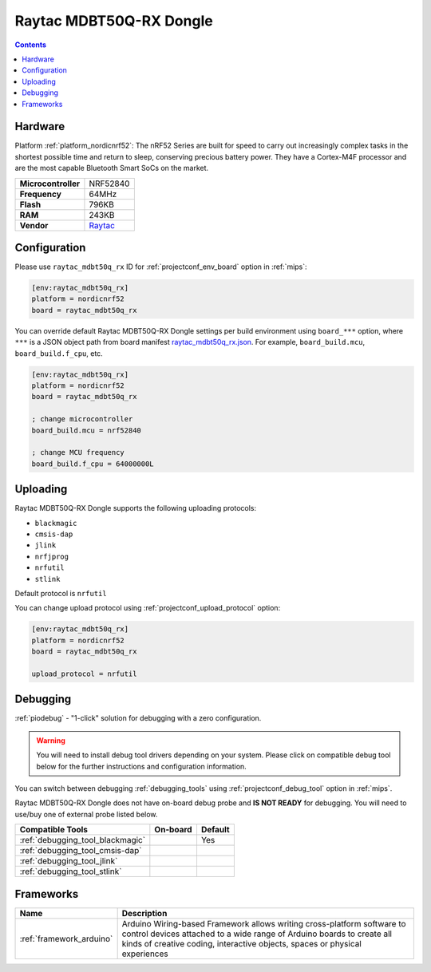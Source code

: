 
.. _board_nordicnrf52_raytac_mdbt50q_rx:

Raytac MDBT50Q-RX Dongle
========================

.. contents::

Hardware
--------

Platform :ref:`platform_nordicnrf52`: The nRF52 Series are built for speed to carry out increasingly complex tasks in the shortest possible time and return to sleep, conserving precious battery power. They have a Cortex-M4F processor and are the most capable Bluetooth Smart SoCs on the market.

.. list-table::

  * - **Microcontroller**
    - NRF52840
  * - **Frequency**
    - 64MHz
  * - **Flash**
    - 796KB
  * - **RAM**
    - 243KB
  * - **Vendor**
    - `Raytac <https://www.raytac.com/product/ins.php?index_id=89&utm_source=platformio.org&utm_medium=docs>`__


Configuration
-------------

Please use ``raytac_mdbt50q_rx`` ID for :ref:`projectconf_env_board` option in :ref:`mips`:

.. code-block:: ini

  [env:raytac_mdbt50q_rx]
  platform = nordicnrf52
  board = raytac_mdbt50q_rx

You can override default Raytac MDBT50Q-RX Dongle settings per build environment using
``board_***`` option, where ``***`` is a JSON object path from
board manifest `raytac_mdbt50q_rx.json <https://github.com/platformio/platform-nordicnrf52/blob/master/boards/raytac_mdbt50q_rx.json>`_. For example,
``board_build.mcu``, ``board_build.f_cpu``, etc.

.. code-block:: ini

  [env:raytac_mdbt50q_rx]
  platform = nordicnrf52
  board = raytac_mdbt50q_rx

  ; change microcontroller
  board_build.mcu = nrf52840

  ; change MCU frequency
  board_build.f_cpu = 64000000L


Uploading
---------
Raytac MDBT50Q-RX Dongle supports the following uploading protocols:

* ``blackmagic``
* ``cmsis-dap``
* ``jlink``
* ``nrfjprog``
* ``nrfutil``
* ``stlink``

Default protocol is ``nrfutil``

You can change upload protocol using :ref:`projectconf_upload_protocol` option:

.. code-block:: ini

  [env:raytac_mdbt50q_rx]
  platform = nordicnrf52
  board = raytac_mdbt50q_rx

  upload_protocol = nrfutil

Debugging
---------

:ref:`piodebug` - "1-click" solution for debugging with a zero configuration.

.. warning::
    You will need to install debug tool drivers depending on your system.
    Please click on compatible debug tool below for the further
    instructions and configuration information.

You can switch between debugging :ref:`debugging_tools` using
:ref:`projectconf_debug_tool` option in :ref:`mips`.

Raytac MDBT50Q-RX Dongle does not have on-board debug probe and **IS NOT READY** for debugging. You will need to use/buy one of external probe listed below.

.. list-table::
  :header-rows:  1

  * - Compatible Tools
    - On-board
    - Default
  * - :ref:`debugging_tool_blackmagic`
    -
    - Yes
  * - :ref:`debugging_tool_cmsis-dap`
    -
    -
  * - :ref:`debugging_tool_jlink`
    -
    -
  * - :ref:`debugging_tool_stlink`
    -
    -

Frameworks
----------
.. list-table::
    :header-rows:  1

    * - Name
      - Description

    * - :ref:`framework_arduino`
      - Arduino Wiring-based Framework allows writing cross-platform software to control devices attached to a wide range of Arduino boards to create all kinds of creative coding, interactive objects, spaces or physical experiences
